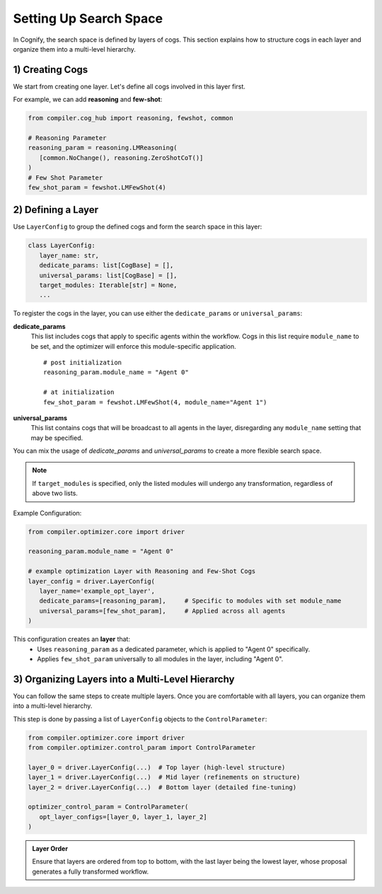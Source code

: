 Setting Up Search Space
===========================

In Cognify, the search space is defined by layers of cogs. This section explains how to structure cogs in each layer and organize them into a multi-level hierarchy.

1) Creating Cogs
---------------------

We start from creating one layer. Let's define all cogs involved in this layer first.

For example, we can add **reasoning** and **few-shot**:

.. code-block:: python

   from compiler.cog_hub import reasoning, fewshot, common

   # Reasoning Parameter
   reasoning_param = reasoning.LMReasoning(
      [common.NoChange(), reasoning.ZeroShotCoT()] 
   )
   # Few Shot Parameter
   few_shot_param = fewshot.LMFewShot(4)

.. seealso::
   
   :ref:`cog_examples` to include more cogs in your search space.

2) Defining a Layer
---------------------

Use ``LayerConfig`` to group the defined cogs and form the search space in this layer:

.. code-block:: python

   class LayerConfig:
      layer_name: str,
      dedicate_params: list[CogBase] = [],
      universal_params: list[CogBase] = [],
      target_modules: Iterable[str] = None,
      ...

To register the cogs in the layer, you can use either the ``dedicate_params`` or ``universal_params``:

**dedicate_params**
   This list includes cogs that apply to specific agents within the workflow. Cogs in this list require ``module_name`` to be set, and the optimizer will enforce this module-specific application.

   ::

      # post initialization
      reasoning_param.module_name = "Agent 0"

      # at initialization
      few_shot_param = fewshot.LMFewShot(4, module_name="Agent 1")
  
**universal_params**
   This list contains cogs that will be broadcast to all agents in the layer, disregarding any ``module_name`` setting that may be specified.

You can mix the usage of `dedicate_params` and `universal_params` to create a more flexible search space.

.. note::

   If ``target_modules`` is specified, only the listed modules will undergo any transformation, regardless of above two lists.

Example Configuration:

.. code-block:: python

   from compiler.optimizer.core import driver

   reasoning_param.module_name = "Agent 0"

   # example optimization Layer with Reasoning and Few-Shot Cogs
   layer_config = driver.LayerConfig(
      layer_name='example_opt_layer',
      dedicate_params=[reasoning_param],     # Specific to modules with set module_name
      universal_params=[few_shot_param],     # Applied across all agents
   )

This configuration creates an **layer** that:
   - Uses ``reasoning_param`` as a dedicated parameter, which is applied to "Agent 0" specifically.
   - Applies ``few_shot_param`` universally to all modules in the layer, including "Agent 0".


3) Organizing Layers into a Multi-Level Hierarchy 
--------------------------------------------------

You can follow the same steps to create multiple layers. Once you are comfortable with all layers, you can organize them into a multi-level hierarchy.

This step is done by passing a list of ``LayerConfig`` objects to the ``ControlParameter``:

.. code-block:: python

   from compiler.optimizer.core import driver
   from compiler.optimizer.control_param import ControlParameter

   layer_0 = driver.LayerConfig(...)  # Top layer (high-level structure)
   layer_1 = driver.LayerConfig(...)  # Mid layer (refinements on structure)
   layer_2 = driver.LayerConfig(...)  # Bottom layer (detailed fine-tuning)

   optimizer_control_param = ControlParameter(
      opt_layer_configs=[layer_0, layer_1, layer_2]
   )

.. admonition:: Layer Order

   Ensure that layers are ordered from top to bottom, with the last layer being the lowest layer, whose proposal generates a fully transformed workflow.

